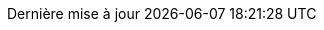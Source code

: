 // French translation, courtesy of Nicolas Comet <nicolas.comet@gmail.com>
:appendix-caption: Annexe
:appendix-refsig: {appendix-caption}
:caution-caption: Avertissement
:chapter-label: Chapitre
:chapter-refsig: {chapter-label}
:example-caption: Exemple
:figure-caption: Figure
:important-caption: Important
:last-update-label: Dernière mise à jour
ifdef::listing-caption[:listing-caption: Liste]
ifdef::manname-title[:manname-title: Nom]
:note-caption: Note
:part-refsig: Partie
ifdef::preface-title[:preface-title: Préface]
:section-refsig: Section
:table-caption: Tableau
:tip-caption: Astuce
:toc-title: Table des matières
:untitled-label: Sans titre
:version-label: Version
:warning-caption: Attention
